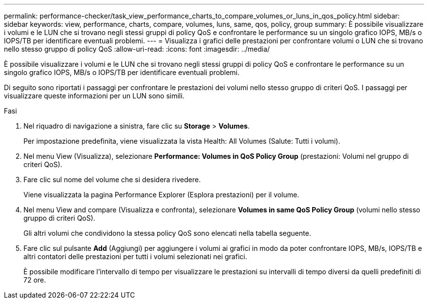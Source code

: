 ---
permalink: performance-checker/task_view_performance_charts_to_compare_volumes_or_luns_in_qos_policy.html 
sidebar: sidebar 
keywords: view, performance, charts, compare, volumes, luns, same, qos, policy, group 
summary: È possibile visualizzare i volumi e le LUN che si trovano negli stessi gruppi di policy QoS e confrontare le performance su un singolo grafico IOPS, MB/s o IOPS/TB per identificare eventuali problemi. 
---
= Visualizza i grafici delle prestazioni per confrontare volumi o LUN che si trovano nello stesso gruppo di policy QoS
:allow-uri-read: 
:icons: font
:imagesdir: ../media/


[role="lead"]
È possibile visualizzare i volumi e le LUN che si trovano negli stessi gruppi di policy QoS e confrontare le performance su un singolo grafico IOPS, MB/s o IOPS/TB per identificare eventuali problemi.

Di seguito sono riportati i passaggi per confrontare le prestazioni dei volumi nello stesso gruppo di criteri QoS. I passaggi per visualizzare queste informazioni per un LUN sono simili.

.Fasi
. Nel riquadro di navigazione a sinistra, fare clic su *Storage* > *Volumes*.
+
Per impostazione predefinita, viene visualizzata la vista Health: All Volumes (Salute: Tutti i volumi).

. Nel menu View (Visualizza), selezionare *Performance: Volumes in QoS Policy Group* (prestazioni: Volumi nel gruppo di criteri QoS).
. Fare clic sul nome del volume che si desidera rivedere.
+
Viene visualizzata la pagina Performance Explorer (Esplora prestazioni) per il volume.

. Nel menu View and compare (Visualizza e confronta), selezionare *Volumes in same QoS Policy Group* (volumi nello stesso gruppo di criteri QoS).
+
Gli altri volumi che condividono la stessa policy QoS sono elencati nella tabella seguente.

. Fare clic sul pulsante *Add* (Aggiungi) per aggiungere i volumi ai grafici in modo da poter confrontare IOPS, MB/s, IOPS/TB e altri contatori delle prestazioni per tutti i volumi selezionati nei grafici.
+
È possibile modificare l'intervallo di tempo per visualizzare le prestazioni su intervalli di tempo diversi da quelli predefiniti di 72 ore.


